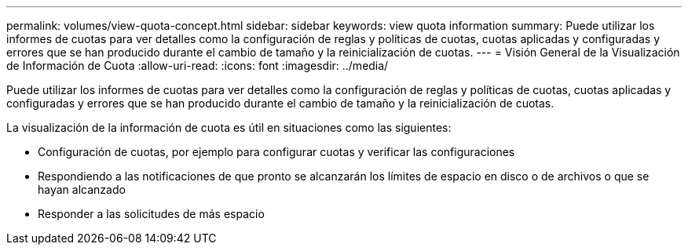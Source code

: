 ---
permalink: volumes/view-quota-concept.html 
sidebar: sidebar 
keywords: view quota information 
summary: Puede utilizar los informes de cuotas para ver detalles como la configuración de reglas y políticas de cuotas, cuotas aplicadas y configuradas y errores que se han producido durante el cambio de tamaño y la reinicialización de cuotas. 
---
= Visión General de la Visualización de Información de Cuota
:allow-uri-read: 
:icons: font
:imagesdir: ../media/


[role="lead"]
Puede utilizar los informes de cuotas para ver detalles como la configuración de reglas y políticas de cuotas, cuotas aplicadas y configuradas y errores que se han producido durante el cambio de tamaño y la reinicialización de cuotas.

La visualización de la información de cuota es útil en situaciones como las siguientes:

* Configuración de cuotas, por ejemplo para configurar cuotas y verificar las configuraciones
* Respondiendo a las notificaciones de que pronto se alcanzarán los límites de espacio en disco o de archivos o que se hayan alcanzado
* Responder a las solicitudes de más espacio

